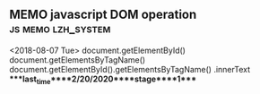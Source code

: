 ** MEMO javascript DOM operation                         :js:memo:lzh_system:
   <2018-08-07 Tue>
   document.getElementById()
   document.getElementsByTagName()
   document.getElementById().getElementsByTagName()
   .innerText
****last_time****2/20/2020****stage****1****